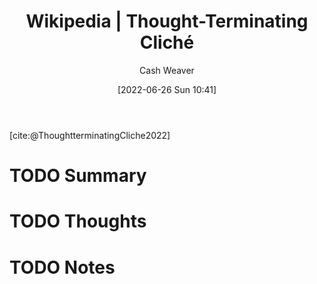 :PROPERTIES:
:ROAM_REFS: [cite:@ThoughtterminatingCliche2022]
:ID:       87a90518-0748-4d39-88d6-e18e86a1ff99
:END:
#+title: Wikipedia | Thought-Terminating Cliché
#+author: Cash Weaver
#+date: [2022-06-26 Sun 10:41]
#+filetags: :reference:


[cite:@ThoughtterminatingCliche2022]

* TODO Summary
* TODO Thoughts
* TODO Notes
#+print_bibliography:
* Anki :noexport:
:PROPERTIES:
:ANKI_DECK: Default
:END:
